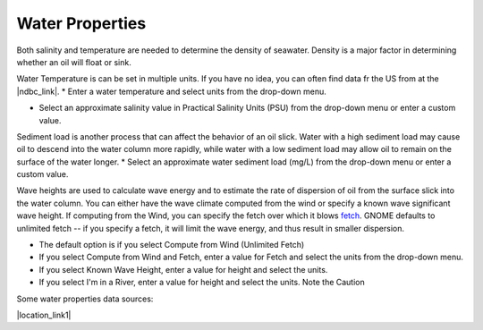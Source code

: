 .. keywords
   water, salinity, temperature, density, sediment, wave height, fetch

Water Properties
^^^^^^^^^^^^^^^^

Both salinity and temperature are needed to determine the density of seawater. Density is a major factor in determining whether an oil will float or sink. 

Water Temperature is can be set in multiple units. If you have no idea, you can often find data fr the US from at the |ndbc_link|.
* Enter a water temperature and select units from the drop-down menu.

* Select an approximate salinity value in Practical Salinity Units (PSU) from the drop-down menu or enter a custom value.

Sediment load is another process that can affect the behavior of an oil slick. Water with a high sediment load may cause oil to descend into the water column more rapidly, while water with a low sediment load may allow oil to remain on the surface of the water longer. 
* Select an approximate water sediment load (mg/L) from the drop-down menu or enter a custom value.

Wave heights are used to calculate wave energy and to estimate the rate of dispersion of oil from the surface slick into the water column. You can either have the wave climate computed from the wind or specify a known wave significant wave height. If computing from the Wind, you can specify the fetch over which it blows `fetch <https://en.wikipedia.org/wiki/Fetch_(geography)>`_. GNOME defaults to unlimited fetch -- if you specify a fetch, it will limit the wave energy, and thus result in smaller dispersion.

* The default option is if you select Compute from Wind (Unlimited Fetch)

* If you select Compute from Wind and Fetch, enter a value for Fetch and select the units from the drop-down menu. 

* If you select Known Wave Height, enter a value for height and select the units.

* If you select I'm in a River, enter a value for height and select the units. Note the Caution

Some water properties data sources:

|location_link1|

.. |ndbc_link| raw:: html

   <a href="http://www.ndbc.noaa.gov" target="_blank">National Data Buoy Center</a>

.. |location_link1| raw:: html

   <a href="https://www.nodc.noaa.gov/dsdt/cwtg/" target="_blank">NOAA Coastal Waters Temperature Guide</a>
   
